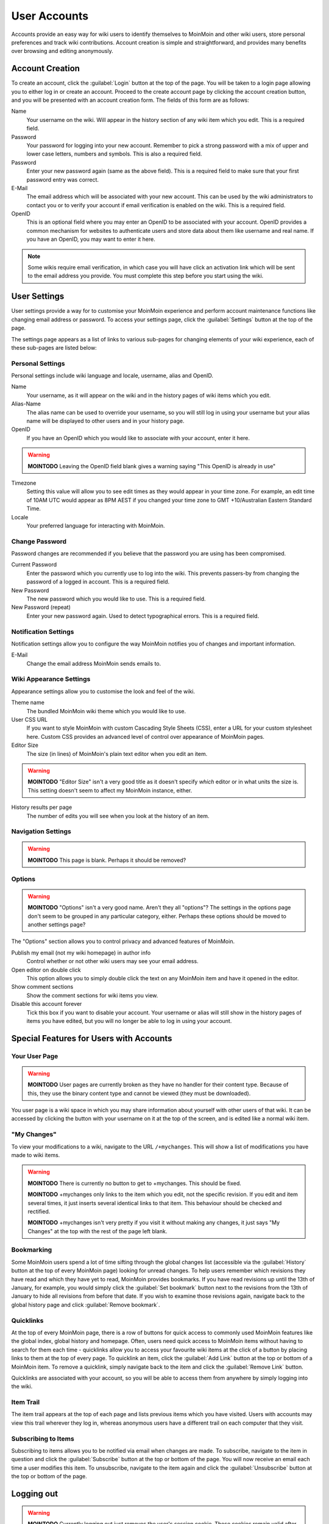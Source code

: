 =============
User Accounts
=============

Accounts provide an easy way for wiki users to identify themselves to MoinMoin and other wiki users, 
store personal preferences and track wiki contributions. Account creation is simple and 
straightforward, and provides many benefits over browsing and editing anonymously.

Account Creation
================

To create an account, click the :guilabel:`Login` button at the top of the page. You will be taken to a login
page allowing you to either log in or create an account. Proceed to the create account page
by clicking the account creation button, and you will be presented with an account creation form.
The fields of this form are as follows:

Name
 Your username on the wiki. Will appear in the history section of any wiki item which you edit. This is a required field.

Password
 Your password for logging into your new account. Remember to pick a strong password with a mix
 of upper and lower case letters, numbers and symbols. This is also a required field.

Password
 Enter your new password again (same as the above field). This is a required field to make sure
 that your first password entry was correct.

E-Mail
 The email address which will be associated with your new account. This can be used by the wiki
 administrators to contact you or to verify your account if email verification is enabled on
 the wiki. This is a required field.

OpenID
 This is an optional field where you may enter an OpenID to be associated with your account. OpenID
 provides a common mechanism for websites to authenticate users and store data about them like
 username and real name. If you have an OpenID, you may want to enter it here.

.. note::
 Some wikis require email verification, in which case you will have click an activation link which
 will be sent to the email address you provide. You must complete this step before you start using
 the wiki.

User Settings
=============

User settings provide a way for to customise your MoinMoin experience and perform account
maintenance functions like changing email address or password. To access your settings page, click
the :guilabel:`Settings` button at the top of the page.

The settings page appears as a list of links to various sub-pages for changing elements of your
wiki experience, each of these sub-pages are listed below:

Personal Settings
-----------------

Personal settings include wiki language and locale, username, alias and OpenID.

Name
 Your username, as it will appear on the wiki and in the history pages of wiki items which you edit.

Alias-Name
 The alias name can be used to override your username, so you will still log in using your username
 but your alias name will be displayed to other users and in your history page.

OpenID
 If you have an OpenID which you would like to associate with your account, enter it here.

.. warning::
 **MOINTODO** Leaving the OpenID field blank gives a warning saying "This OpenID is already in use"

Timezone
 Setting this value will allow you to see edit times as they would appear in your time zone. For
 example, an edit time of 10AM UTC would appear as 8PM AEST if you changed your time zone to 
 GMT +10/Australian Eastern Standard Time.

Locale
 Your preferred language for interacting with MoinMoin.

Change Password
---------------

Password changes are recommended if you believe that the password you are using has been compromised.

Current Password
 Enter the password which you currently use to log into the wiki. This prevents passers-by from
 changing the password of a logged in account. This is a required field.

New Password
 The new password which you would like to use. This is a required field.

New Password (repeat)
 Enter your new password again. Used to detect typographical errors. This is a required field.

Notification Settings
---------------------

Notification settings allow you to configure the way MoinMoin notifies you of changes and important
information.

E-Mail
 Change the email address MoinMoin sends emails to.

Wiki Appearance Settings
------------------------

Appearance settings allow you to customise the look and feel of the wiki.

Theme name
 The bundled MoinMoin wiki theme which you would like to use.

User CSS URL
 If you want to style MoinMoin with custom Cascading Style Sheets (CSS), enter a URL for your
 custom stylesheet here. Custom CSS provides an advanced level of control over appearance of
 MoinMoin pages.

Editor Size
 The size (in lines) of MoinMoin's plain text editor when you edit an item.

.. warning::
 **MOINTODO** "Editor Size" isn't a very good title as it doesn't specify *which* editor or in what 
 units the size is. This setting doesn't seem to affect my MoinMoin instance, either.

History results per page
 The number of edits you will see when you look at the history of an item.

Navigation Settings
-------------------

.. warning::
 **MOINTODO** This page is blank. Perhaps it should be removed?

Options
-------

.. warning::
 **MOINTODO** "Options" isn't a very good name. Aren't they all "options"? The settings in the
 options page don't seem to be grouped in any particular category, either. Perhaps these options
 should be moved to another settings page?

The "Options" section allows you to control privacy and advanced features of MoinMoin.

Publish my email (not my wiki homepage) in author info
 Control whether or not other wiki users may see your email address.

Open editor on double click
 This option allows you to simply double click the text on any MoinMoin item and have it opened
 in the editor.

Show comment sections
 Show the comment sections for wiki items you view.

Disable this account forever
 Tick this box if you want to disable your account. Your username or alias will still show in the
 history pages of items you have edited, but you will no longer be able to log in using your
 account.

Special Features for Users with Accounts
========================================

Your User Page
--------------

.. warning::
 **MOINTODO** User pages are currently broken as they have no handler for their content type. Because
 of this, they use the binary content type and cannot be viewed (they must be downloaded).

You user page is a wiki space in which you may share information about yourself with other users of
that wiki. It can be accessed by clicking the button with your username on it at the top of the
screen, and is edited like a normal wiki item.

"My Changes"
------------

To view your modifications to a wiki, navigate to the URL ``/+mychanges``. This will show a list of
modifications you have made to wiki items.

.. warning::
 **MOINTODO** There is currently no button to get to +mychanges. This should be fixed.

 **MOINTODO** +mychanges only links to the item which you edit, not the specific revision. If you edit
 and item several times, it just inserts several identical links to that item. This behaviour should be
 checked and rectified.

 **MOINTODO** +mychanges isn't very pretty if you visit it without making any changes, it just says 
 "My Changes" at the top with the rest of the page left blank.

Bookmarking
-----------

Some MoinMoin users spend a lot of time sifting through the global changes list (accessible via the
:guilabel:`History` button at the top of every MoinMoin page) looking for unread changes.
To help users remember which revisions they have read and which they have yet to read,
MoinMoin provides bookmarks. If you have read revisions up until the 13th of January, for example, you would
simply click the :guilabel:`Set bookmark` button next to the revisions from the 13th of January to hide
all revisions from before that date. If you wish to examine those revisions again, navigate back to the 
global history page and click :guilabel:`Remove bookmark`.

Quicklinks
----------

At the top of every MoinMoin page, there is a row of buttons for quick access to commonly used MoinMoin
features like the global index, global history and homepage. Often, users need quick access to MoinMoin
items without having to search for them each time - quicklinks allow you to access your favourite wiki
items at the click of a button by placing links to them at the top of every page. To quicklink an item,
click the :guilabel:`Add Link` button at the top or bottom of a MoinMoin item. To remove a quicklink,
simply navigate back to the item and click the :guilabel:`Remove Link` button.

Quicklinks are associated with your account, so you will be able to access them from anywhere by simply
logging into the wiki.

Item Trail
----------

The item trail appears at the top of each page and lists previous items which you have visited. Users
with accounts may view this trail wherever they log in, whereas anonymous users have a different trail
on each computer that they visit.

Subscribing to Items
--------------------

Subscribing to items allows you to be notified via email when changes are made. To subscribe, navigate
to the item in question and click the :guilabel:`Subscribe` button at the top or bottom of the page. You 
will now receive an email each time a user modifies this item. To unsubscribe, navigate to the item
again and click the :guilabel:`Unsubscribe` button at the top or bottom of the page.

Logging out
===========

.. warning::
 **MOINTODO** Currently logging out just removes the user's session cookie. These cookies remain
 valid after logging out (and even after a password change), and could be used to impersonate a
 user. See BitBucket issue #94.

Logging out of your account can prevent account hijacking on untrusted or insecure computers, and is
considered best practice for security. To log out, click the :guilabel:`Logout` button at the top
of the page. You will be redirected to a page confirming that you have logged out successfully.
